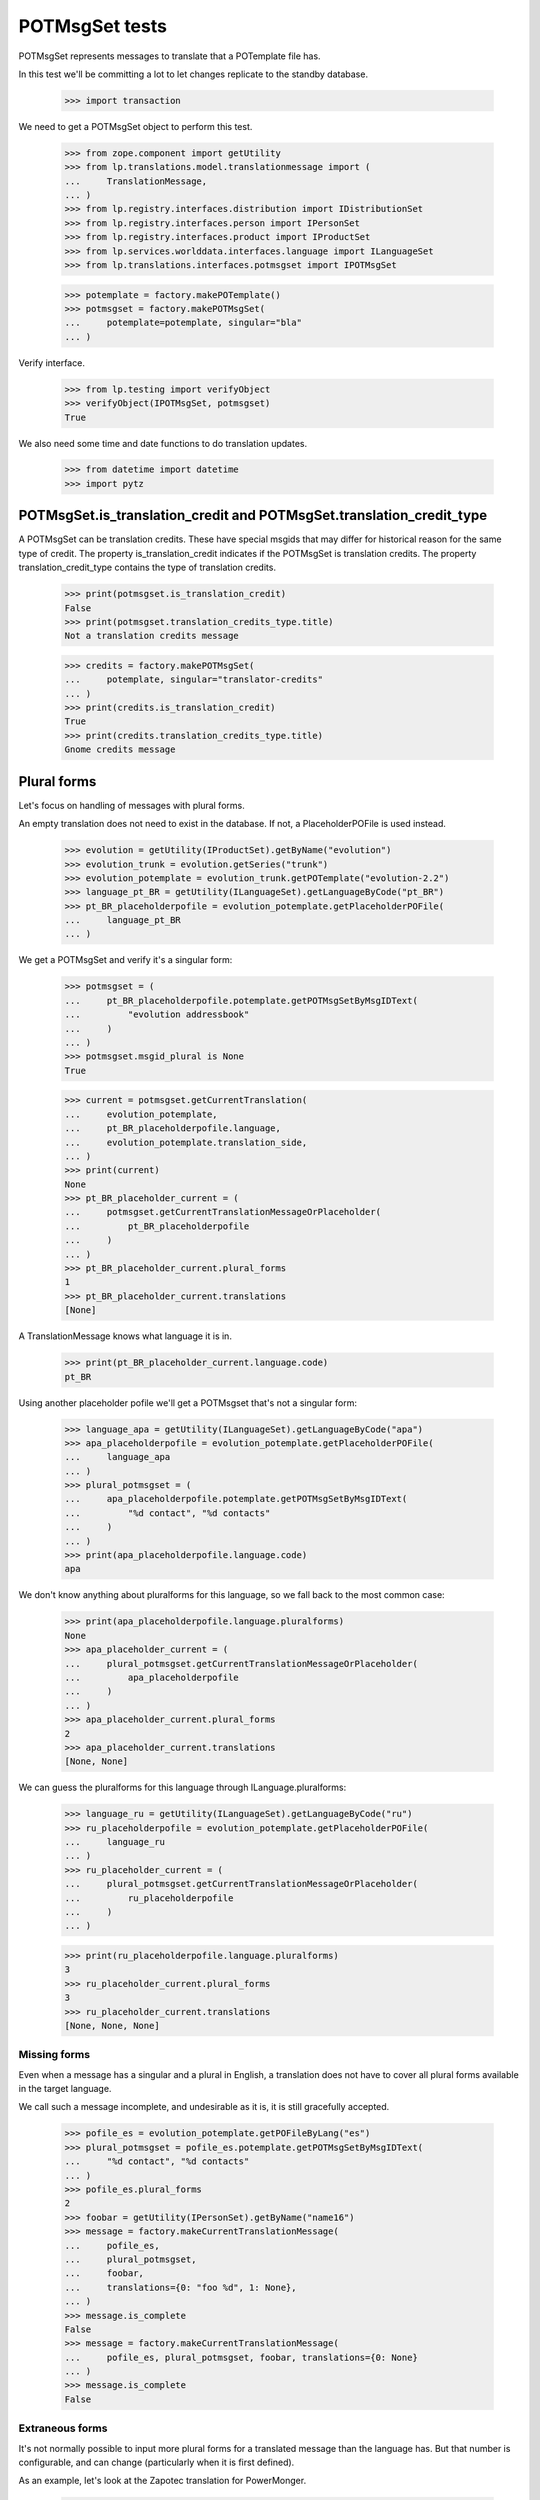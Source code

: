POTMsgSet tests
===============

POTMsgSet represents messages to translate that a POTemplate file has.

In this test we'll be committing a lot to let changes replicate to the
standby database.

    >>> import transaction

We need to get a POTMsgSet object to perform this test.

    >>> from zope.component import getUtility
    >>> from lp.translations.model.translationmessage import (
    ...     TranslationMessage,
    ... )
    >>> from lp.registry.interfaces.distribution import IDistributionSet
    >>> from lp.registry.interfaces.person import IPersonSet
    >>> from lp.registry.interfaces.product import IProductSet
    >>> from lp.services.worlddata.interfaces.language import ILanguageSet
    >>> from lp.translations.interfaces.potmsgset import IPOTMsgSet

    >>> potemplate = factory.makePOTemplate()
    >>> potmsgset = factory.makePOTMsgSet(
    ...     potemplate=potemplate, singular="bla"
    ... )

Verify interface.

    >>> from lp.testing import verifyObject
    >>> verifyObject(IPOTMsgSet, potmsgset)
    True

We also need some time and date functions to do translation updates.

    >>> from datetime import datetime
    >>> import pytz


POTMsgSet.is_translation_credit and POTMsgSet.translation_credit_type
---------------------------------------------------------------------

A POTMsgSet can be translation credits. These have special msgids that may
differ for historical reason for the same type of credit. The property
is_translation_credit indicates if the POTMsgSet is translation credits. The
property translation_credit_type contains the type of translation credits.

    >>> print(potmsgset.is_translation_credit)
    False
    >>> print(potmsgset.translation_credits_type.title)
    Not a translation credits message

    >>> credits = factory.makePOTMsgSet(
    ...     potemplate, singular="translator-credits"
    ... )
    >>> print(credits.is_translation_credit)
    True
    >>> print(credits.translation_credits_type.title)
    Gnome credits message


Plural forms
------------

Let's focus on handling of messages with plural forms.

An empty translation does not need to exist in the database.  If not,
a PlaceholderPOFile is used instead.

    >>> evolution = getUtility(IProductSet).getByName("evolution")
    >>> evolution_trunk = evolution.getSeries("trunk")
    >>> evolution_potemplate = evolution_trunk.getPOTemplate("evolution-2.2")
    >>> language_pt_BR = getUtility(ILanguageSet).getLanguageByCode("pt_BR")
    >>> pt_BR_placeholderpofile = evolution_potemplate.getPlaceholderPOFile(
    ...     language_pt_BR
    ... )

We get a POTMsgSet and verify it's a singular form:

    >>> potmsgset = (
    ...     pt_BR_placeholderpofile.potemplate.getPOTMsgSetByMsgIDText(
    ...         "evolution addressbook"
    ...     )
    ... )
    >>> potmsgset.msgid_plural is None
    True

    >>> current = potmsgset.getCurrentTranslation(
    ...     evolution_potemplate,
    ...     pt_BR_placeholderpofile.language,
    ...     evolution_potemplate.translation_side,
    ... )
    >>> print(current)
    None
    >>> pt_BR_placeholder_current = (
    ...     potmsgset.getCurrentTranslationMessageOrPlaceholder(
    ...         pt_BR_placeholderpofile
    ...     )
    ... )
    >>> pt_BR_placeholder_current.plural_forms
    1
    >>> pt_BR_placeholder_current.translations
    [None]

A TranslationMessage knows what language it is in.

    >>> print(pt_BR_placeholder_current.language.code)
    pt_BR

Using another placeholder pofile we'll get a POTMsgset that's not a singular
form:

    >>> language_apa = getUtility(ILanguageSet).getLanguageByCode("apa")
    >>> apa_placeholderpofile = evolution_potemplate.getPlaceholderPOFile(
    ...     language_apa
    ... )
    >>> plural_potmsgset = (
    ...     apa_placeholderpofile.potemplate.getPOTMsgSetByMsgIDText(
    ...         "%d contact", "%d contacts"
    ...     )
    ... )
    >>> print(apa_placeholderpofile.language.code)
    apa

We don't know anything about pluralforms for this language, so we fall
back to the most common case:

    >>> print(apa_placeholderpofile.language.pluralforms)
    None
    >>> apa_placeholder_current = (
    ...     plural_potmsgset.getCurrentTranslationMessageOrPlaceholder(
    ...         apa_placeholderpofile
    ...     )
    ... )
    >>> apa_placeholder_current.plural_forms
    2
    >>> apa_placeholder_current.translations
    [None, None]

We can guess the pluralforms for this language through ILanguage.pluralforms:

    >>> language_ru = getUtility(ILanguageSet).getLanguageByCode("ru")
    >>> ru_placeholderpofile = evolution_potemplate.getPlaceholderPOFile(
    ...     language_ru
    ... )
    >>> ru_placeholder_current = (
    ...     plural_potmsgset.getCurrentTranslationMessageOrPlaceholder(
    ...         ru_placeholderpofile
    ...     )
    ... )

    >>> print(ru_placeholderpofile.language.pluralforms)
    3
    >>> ru_placeholder_current.plural_forms
    3
    >>> ru_placeholder_current.translations
    [None, None, None]


Missing forms
.............

Even when a message has a singular and a plural in English, a
translation does not have to cover all plural forms available in the
target language.

We call such a message incomplete, and undesirable as it is, it is still
gracefully accepted.

    >>> pofile_es = evolution_potemplate.getPOFileByLang("es")
    >>> plural_potmsgset = pofile_es.potemplate.getPOTMsgSetByMsgIDText(
    ...     "%d contact", "%d contacts"
    ... )
    >>> pofile_es.plural_forms
    2
    >>> foobar = getUtility(IPersonSet).getByName("name16")
    >>> message = factory.makeCurrentTranslationMessage(
    ...     pofile_es,
    ...     plural_potmsgset,
    ...     foobar,
    ...     translations={0: "foo %d", 1: None},
    ... )
    >>> message.is_complete
    False
    >>> message = factory.makeCurrentTranslationMessage(
    ...     pofile_es, plural_potmsgset, foobar, translations={0: None}
    ... )
    >>> message.is_complete
    False


Extraneous forms
................

It's not normally possible to input more plural forms for a translated
message than the language has.  But that number is configurable, and can
change (particularly when it is first defined).

As an example, let's look at the Zapotec translation for PowerMonger.

    >>> pm_translation = factory.makePOFile("zap")
    >>> zap = pm_translation.language

The number of plural forms in the Zapotec language is not configured,
so for now, the system guesses that it has two.

    >>> print(zap.pluralforms)
    None
    >>> print(pm_translation.plural_forms)
    2

    >>> pm_template = pm_translation.potemplate
    >>> pm_potmsgset = factory.makePOTMsgSet(
    ...     pm_template, singular="%d keyboard", plural="%d keyboards"
    ... )

The message we're looking at is translated to two plural forms.

    >>> message_with_two_forms = factory.makeCurrentTranslationMessage(
    ...     pm_translation,
    ...     pm_potmsgset,
    ...     pm_template.owner,
    ...     translations=["%d fu", "%d fuitl"],
    ... )

When an otherwise identical translation with three comes along, the
third form is ignored because it falls outside the current 2 forms.
The "new" translation message is the same one we already had.

    >>> message_with_three_forms = factory.makeCurrentTranslationMessage(
    ...     pm_translation,
    ...     pm_potmsgset,
    ...     pm_template.owner,
    ...     translations=["%d fu", "%d fuitl", "%d fuitlx"],
    ... )
    >>> message_with_three_forms == message_with_two_forms
    True

Based on the latest research, it is now decided that Zapotec has three
plural forms.  This time, uploading a three-form translation produces a
new translation message.

Carlos is a privileged translator that will do the updates.

    >>> carlos = getUtility(IPersonSet).getByName("carlos")
    >>> login("carlos@canonical.com")
    >>> zap.pluralforms = 3
    >>> zap.pluralexpression = "n % 3"

    >>> message_with_three_forms = factory.makeCurrentTranslationMessage(
    ...     pm_translation,
    ...     pm_potmsgset,
    ...     pm_template.owner,
    ...     translations=["%d fu", "%d fuitl", "%d fuitlx"],
    ... )
    >>> message_with_three_forms == message_with_two_forms
    False

Now it is discovered that the very controversial Zapotec really only has
a single form.

    >>> zap.pluralforms = 1

When a new translation is submitted, again identical in the first form,
no new message is created.  Instead, the closest existing match (the
one with two forms) is updated.

    >>> message_with_one_form = factory.makeCurrentTranslationMessage(
    ...     pm_translation,
    ...     pm_potmsgset,
    ...     pm_template.owner,
    ...     translations=["%d fu"],
    ... )

    >>> message_with_one_form == message_with_two_forms
    True

This avoids the creation of redundant translation messages where
possible.


isTranslationNewerThan
----------------------

This method tells us whether the active translation was reviewed after
the given timestamp.

    >>> translationmessage = TranslationMessage.get(2)
    >>> potmsgset = translationmessage.potmsgset
    >>> from lp.translations.model.pofile import POFile
    >>> pofile = POFile.get(1)
    >>> translationmessage.date_reviewed.isoformat()
    '2005-04-07T13:19:17.601068+00:00'
    >>> potmsgset.isTranslationNewerThan(
    ...     pofile, datetime(2004, 11, 30, 7, 0, 0, tzinfo=pytz.UTC)
    ... )
    True
    >>> potmsgset.isTranslationNewerThan(
    ...     pofile, datetime(2006, 11, 30, 7, 0, 0, tzinfo=pytz.UTC)
    ... )
    False


External translation suggestions
--------------------------------

External translation suggestions are current, imported or suggested
translation for exactly the same English string, but in a different
translation template.

    >>> from lp.translations.interfaces.potemplate import IPOTemplateSet

Suggestions between modules depend also on whether the other translation
template is available to all users or should be ignored because
either the product or distribution where it's attached is not using
translations anymore or the translation template is not current anymore.

We will use this helper function to print all suggestions found:

    >>> def print_suggestions(suggestions):
    ...     """Print IPOFile title, translation and where is it used."""
    ...     lines = []
    ...     for suggestion in suggestions:
    ...         usage = []
    ...         if suggestion.is_current_ubuntu:
    ...             usage.append("Launchpad")
    ...         if suggestion.is_current_upstream:
    ...             usage.append("Upstream")
    ...         if not usage:
    ...             usage.append("None")
    ...         pofile = suggestion.getOnePOFile()
    ...         lines.append(
    ...             "%s: %s (%s)"
    ...             % (
    ...                 pofile.title,
    ...                 suggestion.translations[0],
    ...                 " & ".join(usage),
    ...             )
    ...         )
    ...     for line in sorted(lines):
    ...         print(line)
    ...


POTMsgSet.getExternallyUsedTranslationMessages
----------------------------------------------

 On one side, we have a translation template for the evolution product.

    >>> evo_product_template = evolution_potemplate
    >>> print(evo_product_template.title)
    Template "evolution-2.2" in Evolution trunk

On the other, we have a translation template for the evolution package in
Ubuntu Hoary distribution.

    >>> templateset = getUtility(IPOTemplateSet)
    >>> ubuntu = getUtility(IDistributionSet)["ubuntu"]
    >>> ubuntu_hoary = ubuntu.getSeries("hoary")
    >>> evo_hoary_package = ubuntu_hoary.getSourcePackage("evolution")
    >>> evo_distro_template = templateset.getSubset(
    ...     sourcepackagename=evo_hoary_package.sourcepackagename,
    ...     distroseries=ubuntu_hoary,
    ... ).getPOTemplateByName("evolution-2.2")
    >>> print(evo_distro_template.title)
    Template "evolution-2.2" in Ubuntu Hoary package "evolution"

Both, product and distribution use Launchpad Translations.

    >>> evolution.translations_usage.name
    'LAUNCHPAD'
    >>> ubuntu.translations_usage.name
    'LAUNCHPAD'

And both translation templates are current

    >>> evo_product_template.iscurrent
    True
    >>> evo_distro_template.iscurrent
    True

The "suggestive templates" cache is up to date.

    >>> def refresh_suggestive_templates_cache():
    ...     """Update the `SuggestivePOTemplate` cache."""
    ...     templateset.wipeSuggestivePOTemplatesCache()
    ...     templateset.populateSuggestivePOTemplatesCache()
    ...

    >>> refresh_suggestive_templates_cache()
    >>> transaction.commit()

We have the same message in both templates but with different
translations in Spanish:

    >>> from zope.security.proxy import removeSecurityProxy

    >>> spanish = pofile_es.language
    >>> evo_product_message = evo_product_template.getPOTMsgSetByMsgIDText(
    ...     " cards"
    ... )
    >>> evo_product_translation = evo_product_message.getCurrentTranslation(
    ...     evo_product_template,
    ...     spanish,
    ...     evo_product_template.translation_side,
    ... )
    >>> print(
    ...     pretty(removeSecurityProxy(evo_product_translation.translations))
    ... )
    [' tarjetas']
    >>> evo_distro_message = evo_distro_template.getPOTMsgSetByMsgIDText(
    ...     " cards"
    ... )
    >>> evo_distro_translation = evo_distro_message.getCurrentTranslation(
    ...     evo_distro_template, spanish, evo_distro_template.translation_side
    ... )
    >>> print(
    ...     pretty(removeSecurityProxy(evo_distro_translation.translations))
    ... )
    [' caratas']

    >>> suggestions = (
    ...     evo_product_message.getExternallyUsedTranslationMessages(spanish)
    ... )
    >>> print_suggestions(suggestions)
    Spanish (es) translation of evolution-2.2 in Ubuntu Hoary package
    "evolution":  caratas (Launchpad)
    Spanish (es) translation of evolution-2.2 in Ubuntu Hoary package
    "evolution":  tarjetas (Upstream)

    >>> suggestions = evo_distro_message.getExternallyUsedTranslationMessages(
    ...     spanish
    ... )
    >>> print_suggestions(suggestions)
    Spanish (es) translation of evolution-2.2 in Evolution trunk:
    tarjetas (Launchpad & Upstream)

We need to be logged in as an admin to do some special attribute
changes:

    >>> login("carlos@canonical.com")

When a translation template is set as not current, those translations
are not available as suggestions anymore:

    >>> evo_distro_template.iscurrent = False
    >>> refresh_suggestive_templates_cache()
    >>> transaction.commit()
    >>> suggestions = (
    ...     evo_product_message.getExternallyUsedTranslationMessages(spanish)
    ... )
    >>> len(suggestions)
    0

The same happens if the distribution is not officially using
translations.

    >>> from lp.app.enums import ServiceUsage

    >>> ubuntu.translations_usage = ServiceUsage.NOT_APPLICABLE

    # We set the template as current again so we are sure that we don't show
    # suggestions just due to the change to the translations_usage flag.
    >>> evo_distro_template.iscurrent = True
    >>> transaction.commit()
    >>> suggestions = (
    ...     evo_product_message.getExternallyUsedTranslationMessages(spanish)
    ... )
    >>> len(suggestions)
    0

And products not using translations officially have the same behaviour.

    >>> evolution.translations_usage = ServiceUsage.NOT_APPLICABLE
    >>> refresh_suggestive_templates_cache()
    >>> transaction.commit()
    >>> suggestions = evo_distro_message.getExternallyUsedTranslationMessages(
    ...     spanish
    ... )
    >>> len(suggestions)
    0

Let's restore the flags for next section.

    >>> ubuntu.translations_usage = ServiceUsage.LAUNCHPAD
    >>> evolution.translations_usage = ServiceUsage.LAUNCHPAD
    >>> refresh_suggestive_templates_cache()
    >>> transaction.commit()


POTMsgSet.getExternallySuggestedTranslationMessages
---------------------------------------------------

This method returns a set of submissions that have suggested translations
for the same msgid as the given POTMsgSet across the whole system.

We are going to work with the 'man' template in evolution package for
Ubuntu Hoary distribution.

    >>> evo_man_template = (
    ...     getUtility(IPOTemplateSet)
    ...     .getSubset(
    ...         sourcepackagename=evo_hoary_package.sourcepackagename,
    ...         distroseries=ubuntu_hoary,
    ...     )
    ...     .getPOTemplateByName("man")
    ... )

Let's take a message 'test man page' that is translated into Spanish.

    >>> potmsgset_translated = evo_man_template.getPOTMsgSetByMsgIDText(
    ...     "test man page"
    ... )
    >>> pofile = evo_man_template.getPOFileByLang("es")
    >>> print(pofile.title)
    Spanish (es) translation of man in Ubuntu Hoary package "evolution"
    >>> current = potmsgset_translated.getCurrentTranslation(
    ...     evo_man_template,
    ...     pofile.language,
    ...     evo_man_template.translation_side,
    ... )
    >>> print(pretty(removeSecurityProxy(current.translations)))
    ['just a translation']

It doesn't return other submissions done in the given IPOMsgSet because
the 'wiki' space is for any submission done outside that IPOMsgSet.

    # There is no other message with the same msgid in our system that has a
    # non active submission.
    >>> wiki_submissions = (
    ...     potmsgset_translated.getExternallySuggestedTranslationMessages(
    ...         pofile.language
    ...     )
    ... )
    >>> len(wiki_submissions)
    0

Now, we get a placeholder message that has the same msgid as the previous one.
A placeholder message is one that is not yet stored in our database, we use
them to be able to render those messages in our UI, once we get a
submission with a value for it, it's created in our database so it's not
placeholder anymore.

    >>> pmount_hoary_package = ubuntu_hoary.getSourcePackage("pmount")
    >>> pmount_man_template = (
    ...     getUtility(IPOTemplateSet)
    ...     .getSubset(
    ...         sourcepackagename=pmount_hoary_package.sourcepackagename,
    ...         distroseries=ubuntu_hoary,
    ...     )
    ...     .getPOTemplateByName("man")
    ... )
    >>> potmsgset_untranslated = pmount_man_template.getPOTMsgSetByMsgIDText(
    ...     "test man page"
    ... )
    >>> language_es = getUtility(ILanguageSet).getLanguageByCode("es")
    >>> pofile = pmount_man_template.getPlaceholderPOFile(language_es)
    >>> print(pofile.title)
    Spanish (es) translation of man in Ubuntu Hoary package "pmount"

Given that it doesn't exist in our database, is impossible to have a
submission already for it.

    >>> current = potmsgset_untranslated.getCurrentTranslation(
    ...     pmount_man_template,
    ...     pofile.language,
    ...     pmount_man_template.translation_side,
    ... )
    >>> print(current)
    None
    >>> imported = potmsgset_untranslated.getOtherTranslation(
    ...     pofile.language, pmount_man_template.translation_side
    ... )
    >>> print(imported)
    None

This other dummy IPOMsgSet though, will get all submissions done in
pomsgset_translated (except ones with the same translation that is already
active) as it's another context.

    >>> wiki_submissions = (
    ...     potmsgset_untranslated.getExternallySuggestedTranslationMessages(
    ...         pofile.language
    ...     )
    ... )
    >>> print_suggestions(wiki_submissions)
    Spanish (es) translation of man in Ubuntu Hoary package "evolution":
    blah, blah, blah (None)
    Spanish (es) translation of man in Ubuntu Hoary package "evolution":
    lalalala (None)

However, if the hoary template version is not current and thus hidden,
we get no suggestions.

    >>> evo_man_template.iscurrent = False
    >>> refresh_suggestive_templates_cache()
    >>> transaction.commit()

    >>> wiki_submissions = (
    ...     potmsgset_untranslated.getExternallySuggestedTranslationMessages(
    ...         pofile.language
    ...     )
    ... )
    >>> len(wiki_submissions)
    0


Nor do we get any suggestions if the Ubuntu distribution is not using
Launchpad for translations.

    # We set the template as current again so we are sure that we don't show
    # suggestions just due to the change to the translations_usage flag.
    >>> evo_man_template.iscurrent = True
    >>> ubuntu.translations_usage = ServiceUsage.NOT_APPLICABLE
    >>> refresh_suggestive_templates_cache()
    >>> transaction.commit()

    >>> wiki_submissions = (
    ...     potmsgset_untranslated.getExternallyUsedTranslationMessages(
    ...         pofile.language
    ...     )
    ... )
    >>> len(wiki_submissions)
    0

POTMsgSet.getExternallySuggestedOrUsedTranslationMessages
---------------------------------------------------------

This helper combines both getExternallyUsedTranslationMessages and
getExternallySuggestedTranslationMessages into one call for more efficient
database access. It is intended for use whenever both
getExternallyUsedTranslationMessages and
getExternallySuggestedTranslationMessages will be used on the same potmsgset.

If we go back to the external translations available before, we can see we get
the same result for suggestions and used messages.

    >>> suggestions, used = (
    ...     potmsgset_untranslated.getExternallySuggestedOrUsedTranslationMessages(  # noqa
    ...         suggested_languages=[pofile.language],
    ...         used_languages=[pofile.language],
    ...     )
    ... )[pofile.language]
    >>> wiki_suggestions = (
    ...     potmsgset_untranslated.getExternallySuggestedTranslationMessages(
    ...         pofile.language
    ...     )
    ... )
    >>> wiki_used = (
    ...     potmsgset_untranslated.getExternallyUsedTranslationMessages(
    ...         pofile.language
    ...     )
    ... )
    >>> wiki_submissions == suggestions
    True
    >>> wiki_used == used
    True


Suggestions for translator credits
----------------------------------

Messages with translator credits are translated automatically by
Launchpad, so we should not get any suggestions for them.

To put 'external' suggestions in database, let's translate the
'translation-credits' message in alsa-utils template to Spanish.

    >>> alsa = getUtility(IProductSet).getByName("alsa-utils")
    >>> alsa_trunk = alsa.getSeries("trunk")
    >>> alsa_potemplate = alsa_trunk.getPOTemplate("alsa-utils")
    >>> translator_credits = alsa_potemplate.getPOTMsgSetByMsgIDText(
    ...     "translation-credits"
    ... )

    >>> spanish_pofile = alsa_potemplate.getPOFileByLang("es")
    >>> spanish = spanish_pofile.language

    >>> new_translation = factory.makeCurrentTranslationMessage(
    ...     spanish_pofile,
    ...     translator_credits,
    ...     carlos,
    ...     translations={0: "Some Translator"},
    ... )

    >>> current = translator_credits.getCurrentTranslation(
    ...     alsa_potemplate, spanish, alsa_potemplate.translation_side
    ... )
    >>> print(pretty(removeSecurityProxy(current.translations)))
    ['Some Translator']

Now, let's add 'translation-credits' message to a different POTemplate:

    >>> new_credits = evolution_potemplate.createMessageSetFromText(
    ...     singular_text="translation-credits", plural_text=None
    ... )

However, this one doesn't show up as external suggestion for Spanish.

    >>> new_credits.getExternallyUsedTranslationMessages(spanish)
    []
    >>> new_credits.getExternallySuggestedTranslationMessages(spanish)
    []

POTMsgSet.setSequence
---------------------

Finally, the new `IPOTMsgSet` should have an entry in the
`TranslationTemplateItem` table once we assign a sequence number.

First, we need a helper function to check whether the potmsgset exists
in the table or not.

    >>> def is_potmsgset_in_potemplate(potmsgset, potemplate):
    ...     items = {
    ...         potmsgset.id
    ...         for potmsgset in potemplate.getPOTMsgSets(prefetch=False)
    ...     }
    ...     return potmsgset.id in items
    ...

Let's create a new potmsgset object.

    >>> potmsgset = potemplate.createMessageSetFromText(
    ...     "This is just a test", None
    ... )

If we assign the sequence == 0, the POTMsgSet object doesn't have an
entry in the TranslationTemplateItems:

    >>> item = potmsgset.setSequence(potemplate, 0)
    >>> is_potmsgset_in_potemplate(potmsgset, potemplate)
    False
    >>> potmsgset.getSequence(potemplate)
    0

The used number doesn't matter as long as it's higher than zero.

    >>> item = potmsgset.setSequence(potemplate, 99)
    >>> is_potmsgset_in_potemplate(potmsgset, potemplate)
    True
    >>> potmsgset.getSequence(potemplate)
    99

If we change it back to zero, it's removed from the table:

    >>> item = potmsgset.setSequence(potemplate, 0)
    >>> is_potmsgset_in_potemplate(potmsgset, potemplate)
    False
    >>> potmsgset.getSequence(potemplate)
    0


POTMsgSet.flags
---------------

The gettext format can associate flags with a POTMsgSet, such as "this
is a fuzzily matched message" or "this message follows C format-string
rules."  These flags are set in a comment starting with a comma, and
flags are separated by further commas.

    >>> from lp.translations.model.potmsgset import POTMsgSet
    >>> flagged_potmsgset = POTMsgSet(flagscomment=", fuzzy, c-format")

The flags property produces these as a neat list of flags.

    >>> def print_flags(potmsgset):
    ...     for flag in sorted(potmsgset.flags):
    ...         print('"%s"' % flag)
    ...     print(".")
    ...

    >>> print_flags(flagged_potmsgset)
    "c-format"
    "fuzzy"
    .

If the message has no flags, that list is empty.

    >>> print_flags(POTMsgSet())
    .
